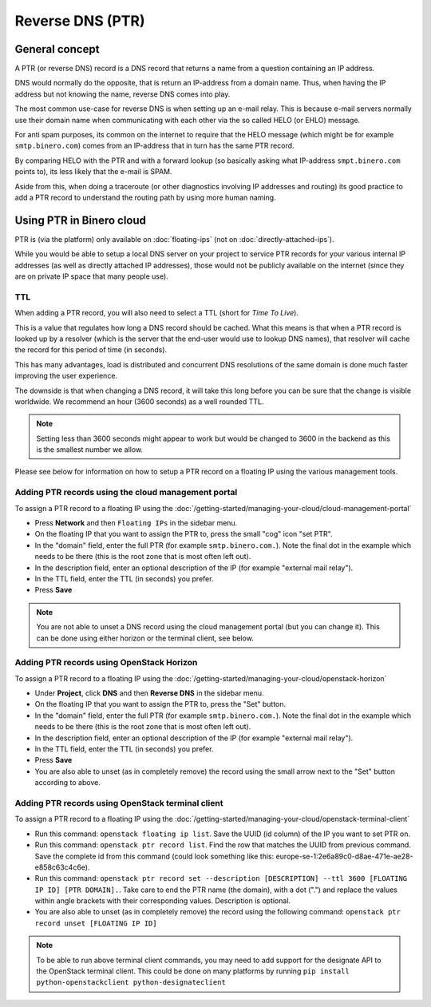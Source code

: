 =================
Reverse DNS (PTR)
=================

General concept
---------------

A PTR (or reverse DNS) record is a DNS record that returns a name from a question containing an IP address.

DNS would normally do the opposite, that is return an IP-address from a domain name. Thus, when having the
IP address but not knowing the name, reverse DNS comes into play. 

The most common use-case for reverse DNS is when setting up an e-mail relay. This is because e-mail servers
normally use their domain name when communicating with each other via the so called HELO (or EHLO) message.

For anti spam purposes, its common on the internet to require that the HELO message (which might be for
example ``smtp.binero.com``) comes from an IP-address that in turn has the same PTR record.

By comparing HELO with the PTR and with a forward lookup (so basically asking what IP-address ``smpt.binero.com``
points to), its less likely that the e-mail is SPAM. 

Aside from this, when doing a traceroute (or other diagnostics involving IP addresses and routing) its good
practice to add a PTR record to understand the routing path by using more human naming.

Using PTR in Binero cloud
-------------------------

PTR is (via the platform) only available on :doc:`floating-ips` (not on :doc:`directly-attached-ips`).

While you would be able to setup a local DNS server on your project to service PTR records for your various
internal IP addresses (as well as directly attached IP addresses), those would not be publicly available on
the internet (since they are on private IP space that many people use). 

TTL
^^^

When adding a PTR record, you will also need to select a TTL (short for *Time To Live*).

This is a value that regulates how long a DNS record should be cached. What this means is that when a PTR record
is looked up by a resolver (which is the server that the end-user would use to lookup DNS names), that resolver
will cache the record for this period of time (in seconds).

This has many advantages, load is distributed and concurrent DNS resolutions of the same domain is done much faster
improving the user experience.

The downside is that when changing a DNS record, it will take this long before you can be sure that the change
is visible worldwide. We recommend an hour (3600 seconds) as a well rounded TTL. 

.. note::

   Setting less than 3600 seconds might appear to work but would be changed to 3600 in the backend as this is
   the smallest number we allow.

Please see below for information on how to setup a PTR record on a floating IP using the various management
tools.

Adding PTR records using the cloud management portal
^^^^^^^^^^^^^^^^^^^^^^^^^^^^^^^^^^^^^^^^^^^^^^^^^^^^

To assign a PTR record to a floating IP using the :doc:`/getting-started/managing-your-cloud/cloud-management-portal`

- Press **Network** and then ``Floating IPs`` in the sidebar menu.

- On the floating IP that you want to assign the PTR to, press the small "cog" icon "set PTR".

- In the "domain" field, enter the full PTR (for example ``smtp.binero.com.``). Note the final dot in the example
  which needs to be there (this is the root zone that is most often left out). 

- In the description field, enter an optional description of the IP (for example "external mail relay").

- In the TTL field, enter the TTL (in seconds) you prefer.

- Press **Save**

.. note::

   You are not able to unset a DNS record using the cloud management portal (but you can change it). This can be
   done using either horizon or the terminal client, see below.

Adding PTR records using OpenStack Horizon
^^^^^^^^^^^^^^^^^^^^^^^^^^^^^^^^^^^^^^^^^^

To assign a PTR record to a floating IP using the :doc:`/getting-started/managing-your-cloud/openstack-horizon`

- Under **Project**, click **DNS** and then **Reverse DNS** in the sidebar menu.

- On the floating IP that you want to assign the PTR to, press the "Set" button.

- In the "domain" field, enter the full PTR (for example ``smtp.binero.com.``). Note the final dot in the
  example which needs to be there (this is the root zone that is most often left out). 

- In the description field, enter an optional description of the IP (for example "external mail relay").

- In the TTL field, enter the TTL (in seconds) you prefer.

- Press **Save**

- You are also able to unset (as in completely remove) the record using the small arrow next to
  the "Set" button according to above.

Adding PTR records using OpenStack terminal client
^^^^^^^^^^^^^^^^^^^^^^^^^^^^^^^^^^^^^^^^^^^^^^^^^^

To assign a PTR record to a floating IP using the :doc:`/getting-started/managing-your-cloud/openstack-terminal-client`

- Run this command: ``openstack floating ip list``. Save the UUID (id column) of the IP you want to set PTR on.

- Run this command: ``openstack ptr record list``. Find the row that matches the UUID from previous command. Save
  the complete id from this command (could look something like this: europe-se-1:2e6a89c0-d8ae-471e-ae28-e858c63c4c6e).

- Run this command: ``openstack ptr record set --description [DESCRIPTION] --ttl 3600 [FLOATING IP ID] [PTR DOMAIN].``. Take
  care to end the PTR name (the domain), with a dot (".") and replace the values within angle brackets with their corresponding
  values. Description is optional.

- You are also able to unset (as in completely remove) the record using the following
  command: ``openstack ptr record unset [FLOATING IP ID]``

.. note::

   To be able to run above terminal client commands, you may need to add support for the designate API to the OpenStack
   terminal client. This could be done on many platforms by running ``pip install python-openstackclient python-designateclient``

..  seealso::

    - :doc:`/dns`
    - :doc:`/networking/floating-ips`
